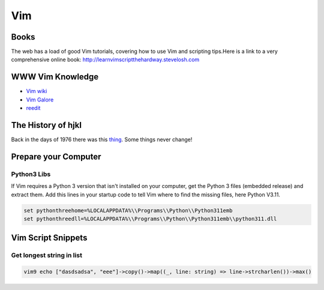 Vim
===

Books
-----

The web has a load of good Vim tutorials, covering how to use Vim and
scripting tips.Here is a link to a very comprehensive online book:
http://learnvimscriptthehardway.stevelosh.com

WWW Vim Knowledge
-----------------

- `Vim wiki`_
- `Vim Galore`_
- `reedit`_

The History of hjkl
-------------------

Back in the days of 1976 there was this thing_.
Some things never change!

.. _Vim wiki : http://vim.wikia.com/wiki/Vim_Tips_Wiki
.. _Vim Galore : https://github.com/mhinz/vim-galore
.. _reedit : https://www.reddit.com/r/vim/
.. _thing : https://en.m.wikipedia.org/wiki/ADM-3A

Prepare your Computer
---------------------

Python3 Libs
''''''''''''

If Vim requires a Python 3 version that isn't installed on your computer, get
the Python 3 files (embedded release) and extract them. Add this lines in your
startup code to tell Vim where to find the missing files, here Python V3.11.

.. code-block::

    set pythonthreehome=%LOCALAPPDATA%\\Programs\\Python\\Python311emb
    set pythonthreedll=%LOCALAPPDATA%\\Programs\\Python\\Python311emb\\python311.dll

Vim Script Snippets
-------------------

Get longest string in list
''''''''''''''''''''''''''

.. code-block::

   vim9 echo ["dasdsadsa", "eee"]->copy()->map((_, line: string) => line->strcharlen())->max()


